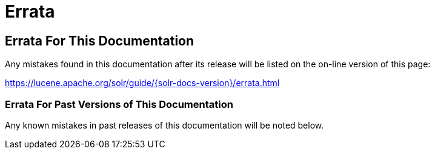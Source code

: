 = Errata
// Licensed to the Apache Software Foundation (ASF) under one
// or more contributor license agreements.  See the NOTICE file
// distributed with this work for additional information
// regarding copyright ownership.  The ASF licenses this file
// to you under the Apache License, Version 2.0 (the
// "License"); you may not use this file except in compliance
// with the License.  You may obtain a copy of the License at
//
//   http://www.apache.org/licenses/LICENSE-2.0
//
// Unless required by applicable law or agreed to in writing,
// software distributed under the License is distributed on an
// "AS IS" BASIS, WITHOUT WARRANTIES OR CONDITIONS OF ANY
// KIND, either express or implied.  See the License for the
// specific language governing permissions and limitations
// under the License.

== Errata For This Documentation

Any mistakes found in this documentation after its release will be listed on the on-line version of this page:

https://lucene.apache.org/solr/guide/{solr-docs-version}/errata.html

=== Errata For Past Versions of This Documentation

Any known mistakes in past releases of this documentation will be noted below.
